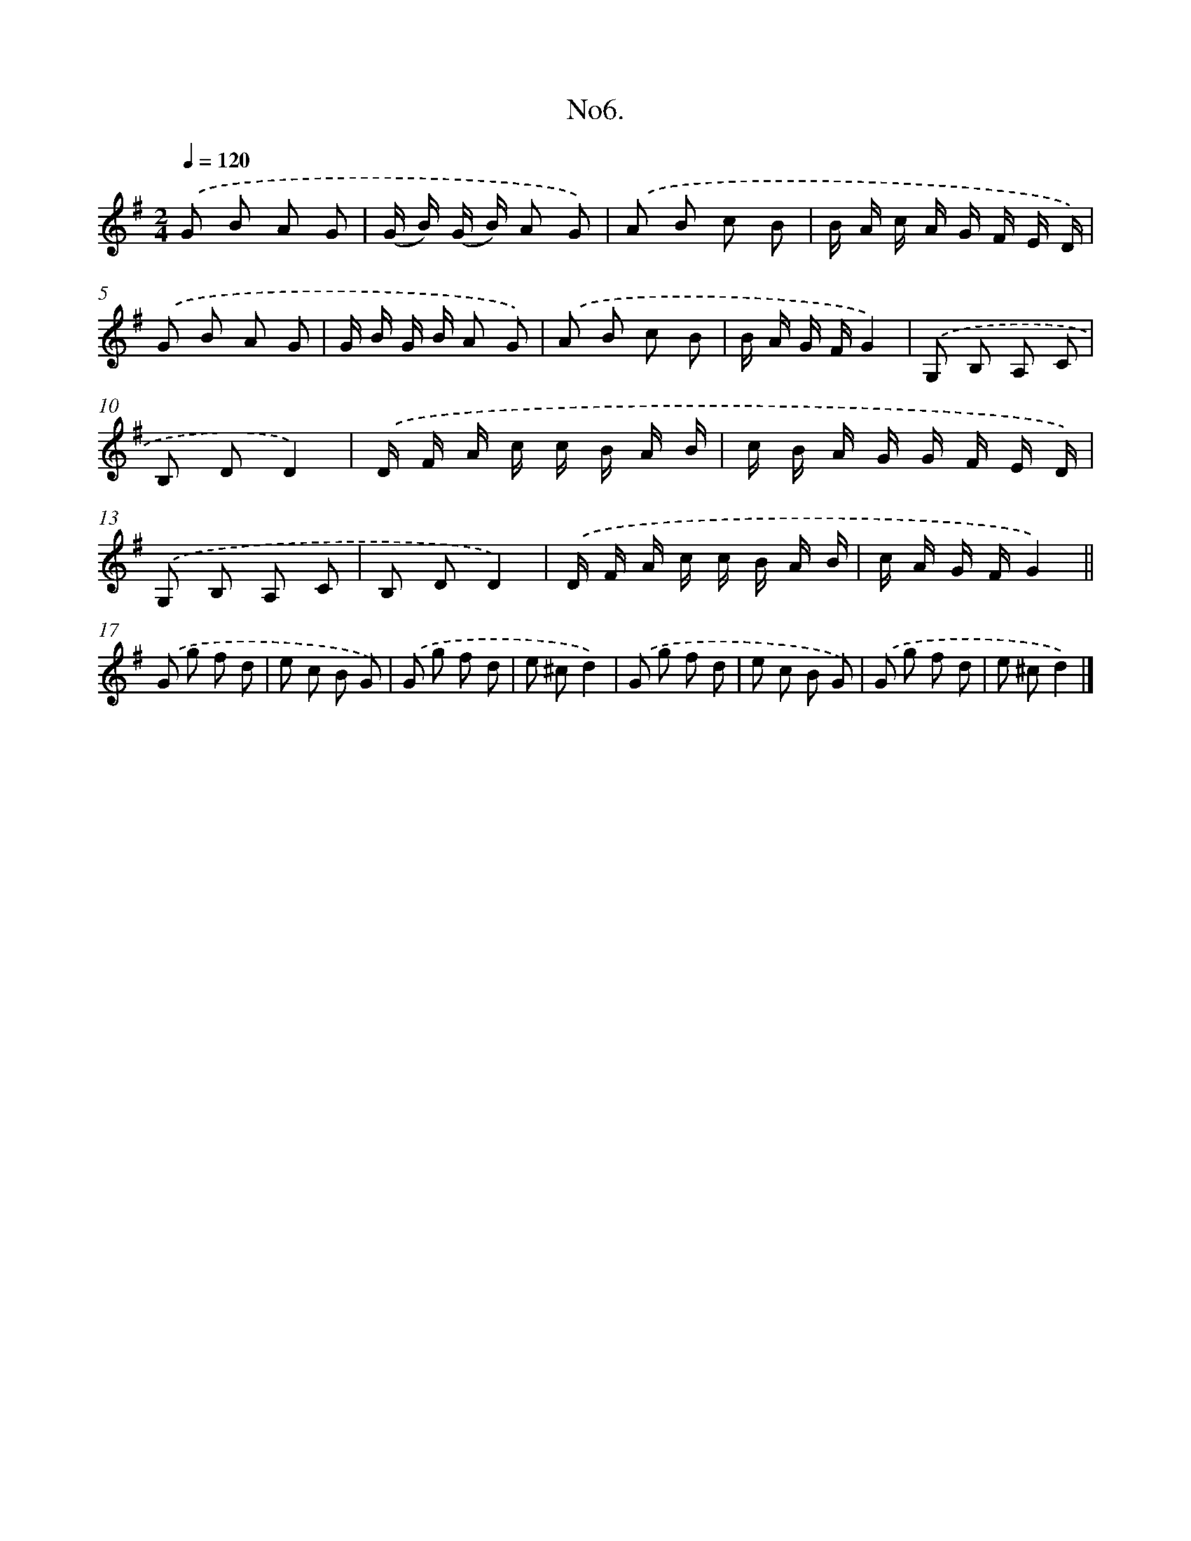 X: 13659
T: No6.
%%abc-version 2.0
%%abcx-abcm2ps-target-version 5.9.1 (29 Sep 2008)
%%abc-creator hum2abc beta
%%abcx-conversion-date 2018/11/01 14:37:36
%%humdrum-veritas 211965760
%%humdrum-veritas-data 178913827
%%continueall 1
%%barnumbers 0
L: 1/8
M: 2/4
Q: 1/4=120
K: G clef=treble
.('G B A G |
(G/ B/) (G/ B/) A G) |
.('A B c B |
B/ A/ c/ A/ G/ F/ E/ D/) |
.('G B A G |
G/ B/ G/ B/ A G) |
.('A B c B |
B/ A/ G/ F/G2) |
.('G, B, A, C |
B, DD2) |
.('D/ F/ A/ c/ c/ B/ A/ B/ |
c/ B/ A/ G/ G/ F/ E/ D/) |
.('G, B, A, C |
B, DD2) |
.('D/ F/ A/ c/ c/ B/ A/ B/ |
c/ A/ G/ F/G2) ||
.('G g f d [I:setbarnb 18]|
e c B G) |
.('G g f d |
e ^cd2) |
.('G g f d |
e c B G) |
.('G g f d |
e ^cd2) |]

